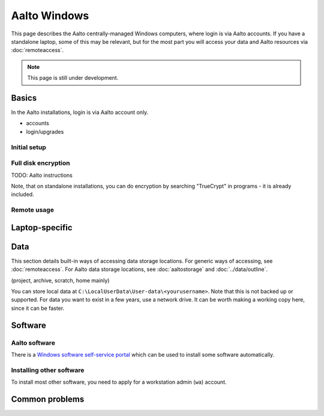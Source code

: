 =============
Aalto Windows
=============

This page describes the Aalto centrally-managed Windows computers,
where login is via Aalto accounts.  If you have a standalone laptop,
some of this may be relevant, but for the most part you will access
your data and Aalto resources via :doc:`remoteaccess`.

.. note::

   This page is still under development.


Basics
------

In the Aalto installations, login is via Aalto account only.

- accounts
- login/upgrades

Initial setup
~~~~~~~~~~~~~

Full disk encryption
~~~~~~~~~~~~~~~~~~~~

TODO: Aalto instructions

Note, that on standalone installations, you can do encryption by
searching "TrueCrypt" in programs - it is already included.

Remote usage
~~~~~~~~~~~~


Laptop-specific
---------------

Data
----
This section details built-in ways of accessing data storage
locations.  For generic ways of accessing, see :doc:`remoteaccess`.
For Aalto data storage locations, see :doc:`aaltostorage` and :doc:`../data/outline`.

(project, archive, scratch, home mainly)

You can store local data at
``C:\LocalUserData\User-data\<yourusername>``.  Note that this is not
backed up or supported.  For data you want to exist in a few years,
use a network drive.  It can be worth making a working copy here,
since it can be faster.



Software
--------

Aalto software
~~~~~~~~~~~~~~

There is a `Windows software self-service portal
<https://inside.aalto.fi/display/ITServices/Self-service+portal+for+Windows+workstations>`__
which can be used to install some software automatically.

Installing other software
~~~~~~~~~~~~~~~~~~~~~~~~~

To install most other software, you need to apply for a workstation
admin (``wa``) account.



Common problems
---------------
